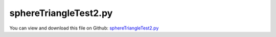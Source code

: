 
.. _testmodels-spheretriangletest2:

**********************
sphereTriangleTest2.py
**********************

You can view and download this file on Github: `sphereTriangleTest2.py <https://github.com/jgerstmayr/EXUDYN/tree/master/main/pythonDev/TestModels/sphereTriangleTest2.py>`_

.. code-block:: python
   :linenos:

   #+++++++++++++++++++++++++++++++++++++++++++++++++++++++++++++++++++++++++++++
   # This is an EXUDYN example
   #
   # Details:  Test for SphereTrigContact, combining sphere-sphere and sphere-triangle contact
   #
   # Author:   Johannes Gerstmayr
   # Date:     2025-06-14
   #
   # Copyright:This file is part of Exudyn. Exudyn is free software. You can redistribute it and/or modify it under the terms of the Exudyn license. See 'LICENSE.txt' for more details.
   #
   #+++++++++++++++++++++++++++++++++++++++++++++++++++++++++++++++++++++++++++++
   
   import exudyn as exu
   from exudyn.utilities import *
   import exudyn.graphics as graphics
   import numpy as np
   
   useGraphics = True #without test
   #+++++++++++++++++++++++++++++++++++++++++++++++++++++++++++
   #you can erase the following lines and all exudynTestGlobals related operations if this is not intended to be used as TestModel:
   try: #only if called from test suite
       from modelUnitTests import exudynTestGlobals #for globally storing test results
       useGraphics = exudynTestGlobals.useGraphics
   except:
       class ExudynTestGlobals:
           pass
       exudynTestGlobals = ExudynTestGlobals()
   #+++++++++++++++++++++++++++++++++++++++++++++++++++++++++++
   #useGraphics = False
   
   testSolution = 0
   
   SC = exu.SystemContainer()
   mbs = SC.AddSystem()
   
   solverList = [
                 exu.DynamicSolverType.GeneralizedAlpha, 
                 #exu.DynamicSolverType.TrapezoidalIndex2, #not used in test
                 #exu.DynamicSolverType.ExplicitEuler,     #not used in test
                 exu.DynamicSolverType.VelocityVerlet,
                 #exu.DynamicSolverType.RK44,   #not recommended as multi-stage integration over discontinuities not meaningful
                 #exu.DynamicSolverType.DOPRI5, #not recommended, as discontinuities lead to problems with stepsize selection
                 ]
   
   listSolutions = []
   
   for solverNum, solver in enumerate(solverList):
       mbs.Reset()
   
       isExplicitSolver = (solver not in [exu.DynamicSolverType.GeneralizedAlpha, 
                                          exu.DynamicSolverType.TrapezoidalIndex2])
   
       exu.Print('\n\n***********************************')
       exu.Print('*** Test solver: '+str(solver)+' ***')
       exu.Print('*** is explicit='+str(isExplicitSolver)+' ***')
       exu.Print('***********************************\n')
       radius=0.1
       mass = 0.2                              #mass in kg
       contactStiffness = 2e4                  #stiffness of spring-damper in N/m
       contactDamping = 0*5e-4*contactStiffness  #damping constant in N/(m/s)
       dynamicFriction = 0.2
       restitutionCoefficient = 0.75
       impactModel = 2
       
       tEnd = 0.25     #end time of simulation
       stepSize = 2e-4 #*10
       if isExplicitSolver:
           stepSize *= 0.1
   
       if solver == exu.DynamicSolverType.RK44:
           stepSize *= 5e-6 #requires smaller step size
   
       g = 9.81
       
       size = 1
       
       
       oGround = mbs.CreateGround(graphicsDataList=[graphics.CheckerBoard(point=[0,0,0],size=2*size,
                                                                          color=graphics.color.lightgrey[0:3]+[graphics.material.indexChrome],
                                                                          alternatingColor=graphics.color.lightgrey2[0:3]+[graphics.material.indexChrome],
                                                                          ), ])
       mGround = mbs.AddMarker(MarkerBodyRigid(bodyNumber=oGround))
       mGround2 = mbs.AddMarker(MarkerBodyRigid(bodyNumber=oGround, localPosition=[0,0,-radius]))
       
       listMasses=[]
       sPosList=[]
       
       ny = 4
       cnt = -1
       for jy in range(ny):
           
           for ix in range(max(1,jy)):
               cnt+=1
               x = (ix-(jy-1)*0.5)*2*radius
               y = -4*radius + jy*radius*np.sqrt(3)
               
               vy = 0
               vx = 0
               massFact = 1
               angX = 0
               if cnt == 0:
                   vy = 2
                   vx = 0.1
                   angX = -vy/radius
                   y -= 0.1
                   x -= radius
                   massFact = 2
               
               #for explicit solver, we need Lie group node:
               nodeType=exu.NodeType.RotationRotationVector if isExplicitSolver else exu.NodeType.RotationEulerParameters
   
               oMass = mbs.CreateRigidBody(referencePosition=[x,y,radius],
                                           initialVelocity=[vx,vy,0],
                                           initialAngularVelocity=[angX,0,0],
                                           nodeType=nodeType,
                                           inertia=InertiaSphere(mass=massFact*mass, radius=radius),
                                           gravity = [0,0,-g],
                                           graphicsDataList=[graphics.Sphere(radius=radius,
                                                                             color=graphics.colorList[cnt][0:3]+[graphics.material.indexDefault], 
                                                                             nTiles=48)],
                                           )
               listMasses.append(oMass)
               mMass = mbs.AddMarker(MarkerBodyRigid(bodyNumber=oMass))
           
               for oMass2 in listMasses[:-1]:
                   mMass2 = mbs.AddMarker(MarkerBodyRigid(bodyNumber=oMass2))
                   nData1 = mbs.AddNode(NodeGenericData(initialCoordinates=[0.1,0,0,0],
                                                       numberOfDataCoordinates=4))
                   oSSC = mbs.AddObject(ObjectContactSphereSphere(markerNumbers=[mMass, mMass2],
                                                                   nodeNumber=nData1,
                                                                   spheresRadii=[radius, radius],
                                                                   contactStiffness = contactStiffness,
                                                                   dynamicFriction=dynamicFriction,
                                                                   impactModel = impactModel,
                                                                   restitutionCoefficient = restitutionCoefficient,
                                                                   visualization=VObjectContactSphereSphere(show=True),
                                                                   ))
               trianglePoints0 = exu.Vector3DList([[-size,-size,0],[size,-size,0],[-size,size,0]])
               trianglePoints1 = exu.Vector3DList([[size,-size,0],[size,size,0],[-size,size,0]])
               includeEdgesList = [5,3] 
               
               trigList = [trianglePoints0,trianglePoints1]
               for k, trianglePoints in enumerate(trigList):
                   nData1 = mbs.AddNode(NodeGenericData(initialCoordinates=[0.1,0,0,0],
                                                       numberOfDataCoordinates=4))
                   oSSC = mbs.AddObject(ObjectContactSphereTriangle(markerNumbers=[mMass, mGround],
                                                                   nodeNumber=nData1,
                                                                   trianglePoints=trianglePoints,
                                                                   includeEdges=includeEdgesList[k],
                                                                   radiusSphere=radius,
                                                                   contactStiffness = contactStiffness,
                                                                   dynamicFriction=dynamicFriction,
                                                                   impactModel = impactModel,
                                                                   restitutionCoefficient = restitutionCoefficient,
                                                                   visualization=VObjectContactSphereSphere(show=True),
                                                                   ))
       
               sPos=mbs.AddSensor(SensorBody(bodyNumber=oMass, storeInternal=True,
                                             outputVariableType=exu.OutputVariableType.Position))
               sPosList.append(sPos)
       
       #exu.Print(mbs)
       mbs.Assemble()
       
       simulationSettings = exu.SimulationSettings()
       simulationSettings.solutionSettings.writeSolutionToFile = True
       simulationSettings.solutionSettings.solutionWritePeriod = 0.005
       simulationSettings.solutionSettings.sensorsWritePeriod = 0.001  #output interval
       simulationSettings.timeIntegration.numberOfSteps = int(tEnd/stepSize)
       simulationSettings.timeIntegration.endTime = tEnd
       #simulationSettings.timeIntegration.simulateInRealtime = True
       simulationSettings.timeIntegration.newton.absoluteTolerance = 1e-6
       simulationSettings.timeIntegration.newton.relativeTolerance = 1e-6
       #simulationSettings.timeIntegration.generalizedAlpha.computeInitialAccelerations = False
       simulationSettings.timeIntegration.explicitIntegration.computeEndOfStepAccelerations = False #speedup
       simulationSettings.timeIntegration.explicitIntegration.computeMassMatrixInversePerBody = True #speedup
       simulationSettings.timeIntegration.stepInformation = 3 #remove flag 64 which shows step reduction warnings
   
       if isExplicitSolver:
           simulationSettings.timeIntegration.discontinuous.useRecommendedStepSize = False #anyway do fine steps with explicit integrator
   
       if solver == exu.DynamicSolverType.DOPRI5: #not recommended
           simulationSettings.timeIntegration.absoluteTolerance = 0.25e-4 #default=1e-8 -> very accurate & small step size
           simulationSettings.timeIntegration.relativeTolerance = 0.25e-4 #default=1e-8 -> very accurate & small step size
           simulationSettings.timeIntegration.discontinuous.maxIterations = 1 #not used, as we anyway do step refinement
           simulationSettings.timeIntegration.discontinuous.iterationTolerance = 1
   
       simulationSettings.timeIntegration.newton.useModifiedNewton = True
       simulationSettings.linearSolverType = exu.LinearSolverType.EigenSparse
       
       simulationSettings.displayStatistics = True
       simulationSettings.timeIntegration.verboseMode = 1
       SC.visualizationSettings.general.drawCoordinateSystem = False
       SC.visualizationSettings.general.showSolverInformation = False
       
       #++++++++++++++++++++++++++++++++++++++++++++++++++
       #special visualization options
       SC.visualizationSettings.openGL.multiSampling = 2
       SC.visualizationSettings.openGL.shadow = 0.2
       SC.visualizationSettings.openGL.depthSorting = True
       SC.visualizationSettings.openGL.light0position = [3, -5, 10.0, 0.0]
       SC.visualizationSettings.openGL.enableLight1 = False
       SC.visualizationSettings.openGL.perspective = 1
       SC.visualizationSettings.raytracer.numberOfThreads = 16
       SC.visualizationSettings.raytracer.keepWindowActive = True
       SC.visualizationSettings.raytracer.imageSizeFactor = 7
       SC.visualizationSettings.raytracer.maxTransparencyDepth = 2
       SC.visualizationSettings.raytracer.maxReflectionDepth = 2
       SC.visualizationSettings.raytracer.searchTreeFactor = 8
       SC.visualizationSettings.raytracer.verbose = True
       
       mat0 = SC.renderer.materials.Get(0)
       mat0.alpha = 0.3
       mat0.ior = 1.25
       mat0.reflectivity = 0.3
       mat0.shininess = 80
       mat0.specular = [0.8]*3
       SC.renderer.materials.Set(0,mat0)
       
       mat1 = SC.renderer.materials.Get(4)
       mat1.shininess = 40
       mat1.specular = [0.8]*3
       mat1.reflectivity = 0.2
       SC.renderer.materials.Set(4,mat1)
       
       SC.visualizationSettings.window.renderWindowSize=[1280,1024]
       SC.visualizationSettings.nodes.showBasis = True
       SC.visualizationSettings.nodes.basisSize = radius*1.3
       SC.visualizationSettings.exportImages.saveImageTimeOut = 500000
       SC.visualizationSettings.connectors.show = False
       #++++++++++++++++++++++++++++++++++++++++++++++++++
       
       if useGraphics:
           SC.renderer.Start()              #start graphics visualization
           if solverNum == 0:
               SC.renderer.DoIdleTasks()    #wait for pressing SPACE bar to continue
       
       mbs.SolveDynamic(simulationSettings, 
                        solverType=solver)
       
       if useGraphics:
           #SC.renderer.DoIdleTasks()
           SC.renderer.Stop()               #safely close rendering window!
       
           if False:
               mbs.PlotSensor(sPosList, components=[2]*len(sPosList))
           
       #+++++++++++++++++++++++++++++++++++++++++++++++++++++++++++
       ode2 = mbs.systemData.GetODE2Coordinates()
       listSolutions.append(ode2)
       
       testSolution += np.linalg.norm(ode2)
   
   #+++++++++++++++++++++++++++++++++++++++++++++++++++++++++++
   exu.Print('solution of sphereTriangleTest2=',testSolution) 
   exudynTestGlobals.testResult = testSolution
   #+++++++++++++++++++++++++++++++++++++++++++++++++++++++++++
   
   for i, sol in enumerate(listSolutions):
       exu.Print('solver=',str(solverList[i]),'\nsol=',sol[0:6])
   
   
   if useGraphics and False:
       mbs.SolutionViewer()
   
   #convergence analysis:
   #NOTE: y-component is very sensitive to impact; would be better to check velocities
   
   #stepSize = 2e-4 / 2e-5 (implicit/explicit)
   # solver= DynamicSolverType.GeneralizedAlpha 
   # sol= [ 2.28555584e-02 -8.46781176e-03 -1.90795166e-04 -4.21511032e-01 -8.08801267e-01  5.80026017e-02]
   # solver= DynamicSolverType.TrapezoidalIndex2 
   # sol= [ 2.28534184e-02 -8.41688176e-03 -1.92925390e-04 -4.21674541e-01 -8.08919601e-01  5.79880986e-02]
   # solver= DynamicSolverType.ExplicitEuler 
   # sol= [ 2.29470185e-02  3.61558459e-03 -1.95206592e-04 -1.85876084e+00  1.40580855e-01  1.99925961e-01]
   # solver= DynamicSolverType.VelocityVerlet 
   # sol= [ 2.29144361e-02  3.49521933e-03 -1.94918274e-04 -1.85823086e+00  1.39871248e-01  2.00701750e-01]
   
   #stepSize = 1e-4 / 1e-5
   # solver= DynamicSolverType.GeneralizedAlpha 
   # sol= [ 2.28801345e-02 -6.81190990e-03 -2.49749879e-04 -3.95284914e-01 -7.89223915e-01  5.91060718e-02]
   # solver= DynamicSolverType.TrapezoidalIndex2 
   # sol= [ 2.28825196e-02 -6.80461763e-03 -2.51272130e-04 -3.95282395e-01 -7.89223494e-01  5.91315017e-02]
   # solver= DynamicSolverType.ExplicitEuler 
   # sol= [ 2.30210743e-02 -5.30821458e-04 -1.96205957e-04 -1.84244869e+00  1.41086785e-01  1.99824875e-01]
   # solver= DynamicSolverType.VelocityVerlet 
   # sol= [ 2.29556825e-02  3.24907957e-03 -1.96201003e-04 -1.85622032e+00  1.40718208e-01  1.99712086e-01]
   
   #stepSize = 0.5e-4 / 0.5e-5
   # solver= DynamicSolverType.GeneralizedAlpha 
   # sol= [ 2.29061099e-02 -4.88224977e-03 -1.97367604e-04 -3.96792723e-01 -7.90436956e-01  5.93869433e-02]
   # solver= DynamicSolverType.TrapezoidalIndex2 
   # sol= [ 2.29065522e-02 -4.89744183e-03 -1.97441120e-04 -3.96759579e-01 -7.90411593e-01  5.93912705e-02]
   # solver= DynamicSolverType.ExplicitEuler 
   # sol= [ 2.33552784e-02  5.23855373e-02 -1.96200000e-04 -2.11720759e+00  1.61935043e-01  1.69430071e-01]
   # solver= DynamicSolverType.VelocityVerlet 
   # sol= [ 2.29954307e-02  1.38827453e-03 -1.97018837e-04 -1.84873719e+00  1.41131642e-01  1.99464230e-01]
   
   #stepSize = 0.2e-4 / 0.2e-5
   # solver= DynamicSolverType.GeneralizedAlpha 
   # sol= [ 2.29758255e-02 -3.22647701e-03 -1.93419162e-04 -3.98165065e-01 -7.91552245e-01  6.01495798e-02]
   # solver= DynamicSolverType.TrapezoidalIndex2 
   # sol= [ 2.29758298e-02 -3.22677010e-03 -1.93419056e-04 -3.98164462e-01 -7.91551790e-01  6.01496166e-02]
   # solver= DynamicSolverType.ExplicitEuler 
   # sol= [ 2.22822848e-02  4.66325857e-02 -1.96200000e-04 -2.01966751e+00  1.40862670e-01  1.94681099e-01]
   # solver= DynamicSolverType.VelocityVerlet 
   # sol= [ 2.28667496e-02  8.44902056e-05 -1.96212507e-04 -1.84355659e+00  1.38051928e-01  2.03132629e-01]
   
   #stepSize = 0.1e-4 / 0.1e-5
   # solver= DynamicSolverType.GeneralizedAlpha 
   # sol= [ 2.30115801e-02 -2.49245354e-03 -1.96210497e-04 -3.98770615e-01 -7.92045008e-01  6.05675129e-02]
   # solver= DynamicSolverType.TrapezoidalIndex2 
   # sol= [ 2.30115800e-02 -2.49245878e-03 -1.96210497e-04 -3.98770615e-01 -7.92045009e-01  6.05675131e-02]
   # solver= DynamicSolverType.ExplicitEuler 
   # sol= [ 2.30288928e-02  1.37441597e-02 -1.96200025e-04 -1.89273830e+00  1.44896879e-01  1.93767400e-01]
   # solver= DynamicSolverType.VelocityVerlet 
   # sol= [ 2.30373557e-02  9.72852328e-04 -1.96201848e-04 -1.84638483e+00  1.42049290e-01  1.98406334e-01]


